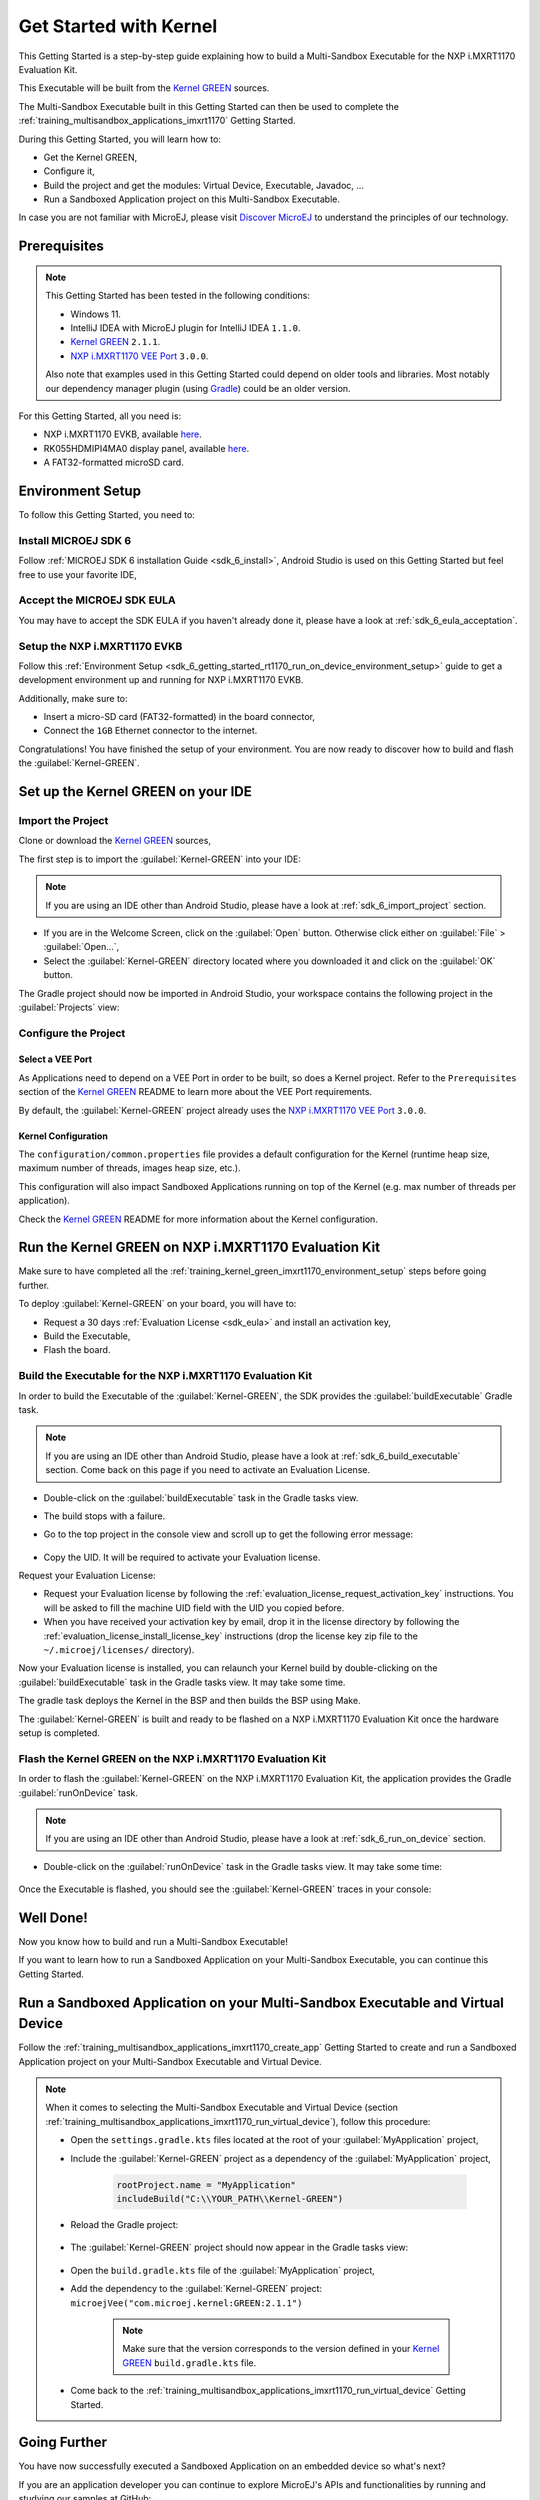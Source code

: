 .. |GREEN_KERNEL_VERSION| replace:: ``2.1.1``  
.. |GREEN_KERNEL_DEPENDENCY| replace:: ``microejVee("com.microej.kernel:GREEN:2.1.1")`` 
.. |GREEN_KERNEL_SOURCES_LINK| replace:: `Kernel GREEN <https://github.com/MicroEJ/Kernel-GREEN>`__
.. |VEE_PORT_VERSION| replace:: ``3.0.0``
.. |VEE_PORT_LINK| replace:: `NXP i.MXRT1170 VEE Port <https://github.com/MicroEJ/nxp-vee-imxrt1170-evk>`__
.. |SDK_PLUGIN_VERSION| replace:: ``1.1.0``  

.. _training_kernel_green_imxrt1170:

=======================
Get Started with Kernel
=======================

This Getting Started is a step-by-step guide explaining
how to build a Multi-Sandbox Executable for the NXP i.MXRT1170 Evaluation Kit.

This Executable will be built from the
|GREEN_KERNEL_SOURCES_LINK| sources.

The Multi-Sandbox Executable built in this Getting Started can then be used to
complete the :ref:`training_multisandbox_applications_imxrt1170` Getting Started.

During this Getting Started, you will learn how to:

* Get the Kernel GREEN,
* Configure it,
* Build the project and get the modules: Virtual Device, Executable, Javadoc, ...
* Run a Sandboxed Application project on this Multi-Sandbox Executable.

In case you are not familiar with MicroEJ, please visit `Discover MicroEJ <https://developer.microej.com/discover-microej/>`__ to understand the principles of our technology.

Prerequisites
-------------

.. note::
  
   This Getting Started has been tested in the following conditions:

   - Windows 11.
   - IntelliJ IDEA with MicroEJ plugin for IntelliJ IDEA |SDK_PLUGIN_VERSION|.
   - |GREEN_KERNEL_SOURCES_LINK| |GREEN_KERNEL_VERSION|.
   - |VEE_PORT_LINK| |VEE_PORT_VERSION|.

   Also note that examples used in this Getting Started could depend on older tools and libraries. 
   Most notably our dependency manager plugin (using `Gradle <https://gradle.org/>`__) could be an older version.

For this Getting Started, all you need is:

* NXP i.MXRT1170 EVKB, available `here <https://www.nxp.com/design/design-center/development-boards-and-designs/i-mx-evaluation-and-development-boards/i-mx-rt1170-evaluation-kit:MIMXRT1170-EVKB>`__.
* RK055HDMIPI4MA0 display panel, available `here <https://www.nxp.com/part/RK055HDMIPI4MA0>`__.
* A FAT32-formatted microSD card.

.. _training_kernel_green_imxrt1170_environment_setup:

Environment Setup
-----------------

To follow this Getting Started, you need to: 

Install MICROEJ SDK 6
~~~~~~~~~~~~~~~~~~~~~

Follow :ref:`MICROEJ SDK 6 installation Guide <sdk_6_install>`,
Android Studio is used on this Getting Started but feel free to use your favorite IDE,

Accept the MICROEJ SDK EULA
~~~~~~~~~~~~~~~~~~~~~~~~~~~

You may have to accept the SDK EULA if you haven't already done it, please have a look at :ref:`sdk_6_eula_acceptation`.

Setup the NXP i.MXRT1170 EVKB
~~~~~~~~~~~~~~~~~~~~~~~~~~~~~

Follow this :ref:`Environment Setup <sdk_6_getting_started_rt1170_run_on_device_environment_setup>`
guide to get a development environment up and running for NXP i.MXRT1170 EVKB.

Additionally, make sure to:

* Insert a micro-SD card (FAT32-formatted) in the board connector,
* Connect the ``1GB`` Ethernet connector to the internet.

Congratulations! You have finished the setup of your environment.
You are now ready to discover how to build and flash the :guilabel:`Kernel-GREEN`.

Set up the Kernel GREEN on your IDE
-----------------------------------

Import the Project
~~~~~~~~~~~~~~~~~~

Clone or download the |GREEN_KERNEL_SOURCES_LINK| sources,

The first step is to import the :guilabel:`Kernel-GREEN` into your IDE: 

.. note::
  
   If you are using an IDE other than Android Studio, please have a look at :ref:`sdk_6_import_project` section.

* If you are in the Welcome Screen, click on the :guilabel:`Open` button. Otherwise click either on :guilabel:`File` > :guilabel:`Open...`,
* Select the :guilabel:`Kernel-GREEN` directory located where you downloaded it and click on the :guilabel:`OK` button.

The Gradle project should now be imported in Android Studio,
your workspace contains the following project in the :guilabel:`Projects` view: 

   .. figure:: images/multiSandbox/getting-started-import-kernel-green.png
      :alt: Import demo application
      :align: center
      :scale: 70%

Configure the Project
~~~~~~~~~~~~~~~~~~~~~

Select a VEE Port
^^^^^^^^^^^^^^^^^

As Applications need to depend on a VEE Port in order to be built, so does a Kernel project.
Refer to the ``Prerequisites`` section of the
|GREEN_KERNEL_SOURCES_LINK| README
to learn more about the VEE Port requirements.

By default, the :guilabel:`Kernel-GREEN` project already uses the
|VEE_PORT_LINK| |VEE_PORT_VERSION|.

Kernel Configuration
^^^^^^^^^^^^^^^^^^^^

The ``configuration/common.properties`` file provides a default configuration
for the Kernel (runtime heap size, maximum number of threads, images heap size, etc.).

This configuration will also impact Sandboxed Applications running on top of the Kernel
(e.g. max number of threads per application). 

Check the |GREEN_KERNEL_SOURCES_LINK| README
for more information about the Kernel configuration.

Run the Kernel GREEN on NXP i.MXRT1170 Evaluation Kit
-----------------------------------------------------

Make sure to have completed all the :ref:`training_kernel_green_imxrt1170_environment_setup`
steps before going further.

To deploy :guilabel:`Kernel-GREEN` on your board, you will have to:

* Request a 30 days :ref:`Evaluation License <sdk_eula>` and install an activation key,
* Build the Executable,
* Flash the board.

Build the Executable for the NXP i.MXRT1170 Evaluation Kit
~~~~~~~~~~~~~~~~~~~~~~~~~~~~~~~~~~~~~~~~~~~~~~~~~~~~~~~~~~

In order to build the Executable of the :guilabel:`Kernel-GREEN`,
the SDK provides the :guilabel:`buildExecutable` Gradle task.

.. note::
  
   If you are using an IDE other than Android Studio, please have a look at :ref:`sdk_6_build_executable` section.
   Come back on this page if you need to activate an Evaluation License.

* Double-click on the :guilabel:`buildExecutable` task in the Gradle tasks view.
* The build stops with a failure.
* Go to the top project in the console view and scroll up to get the following error message:

   .. figure:: images/console-output-license-uid.png
      :alt: Console Output License UID
      :align: center
      :scale: 70%

* Copy the UID. It will be required to activate your Evaluation license.

Request your Evaluation License:

* Request your Evaluation license by following the :ref:`evaluation_license_request_activation_key` instructions. You will be asked to fill the machine UID field with the UID you copied before.

* When you have received your activation key by email, drop it in the license directory by following the :ref:`evaluation_license_install_license_key` instructions (drop the license key zip file to the ``~/.microej/licenses/`` directory).

Now your Evaluation license is installed, you can relaunch your Kernel build by double-clicking on the :guilabel:`buildExecutable` task in the Gradle tasks view. It may take some time.

The gradle task deploys the Kernel in the BSP and then builds the BSP using Make.

The :guilabel:`Kernel-GREEN` is built and ready to be flashed on a NXP i.MXRT1170 Evaluation Kit once the hardware setup is completed.

Flash the Kernel GREEN on the NXP i.MXRT1170 Evaluation Kit
~~~~~~~~~~~~~~~~~~~~~~~~~~~~~~~~~~~~~~~~~~~~~~~~~~~~~~~~~~~

In order to flash the :guilabel:`Kernel-GREEN` on the NXP i.MXRT1170 Evaluation Kit,
the application provides the Gradle :guilabel:`runOnDevice` task.

.. note::
  
   If you are using an IDE other than Android Studio, please have a look at :ref:`sdk_6_run_on_device` section.

* Double-click on the :guilabel:`runOnDevice` task in the Gradle tasks view. It may take some time:

   .. figure:: images/multiSandbox/getting-started-runOnDevice.png
      :alt: runOnDevice task
      :align: center
      :scale: 70%

Once the Executable is flashed, you should see the :guilabel:`Kernel-GREEN` traces in your console:

   .. figure:: images/multiSandbox/iMXRT1170/getting-started-imxrt1170-termite-green-fw-output.png
      :alt: Logs Output on Termite Serial Terminal
      :align: center
      :scale: 60%

.. figure:: images/well-done-mascot.png
   :alt: Well Done
   :align: center
   :scale: 70%

Well Done!
-----------

Now you know how to build and run a Multi-Sandbox Executable!

If you want to learn how to run a Sandboxed Application on your Multi-Sandbox Executable, you can continue this Getting Started.

.. _sdk_6_getting_started_rt1170_kernel_green_run_application:

Run a Sandboxed Application on your Multi-Sandbox Executable and Virtual Device
-------------------------------------------------------------------------------

Follow the :ref:`training_multisandbox_applications_imxrt1170_create_app`
Getting Started to create and run a Sandboxed Application project on your 
Multi-Sandbox Executable and Virtual Device.

.. note::

   When it comes to selecting the Multi-Sandbox Executable and Virtual Device
   (section :ref:`training_multisandbox_applications_imxrt1170_run_virtual_device`),
   follow this procedure:

   - Open the ``settings.gradle.kts`` files located at the root of your :guilabel:`MyApplication` project,
   - Include the :guilabel:`Kernel-GREEN` project as a dependency of the :guilabel:`MyApplication` project,
      
      .. code-block:: kotlin

         rootProject.name = "MyApplication"
         includeBuild("C:\\YOUR_PATH\\Kernel-GREEN")

   - Reload the Gradle project:

      .. figure:: images/multiSandbox/getting-started-reload-gradle-project.png
         :alt: Virtual Device
         :align: center
         :scale: 70%

   - The :guilabel:`Kernel-GREEN` project should now appear in the Gradle tasks view:

      .. figure:: images/multiSandbox/getting-started-gradle-tasks-kernel-green.png
         :alt: Kernel GREEN and MyApplication Gradle tasks
         :align: center
         :scale: 90%

   - Open the ``build.gradle.kts`` file of the :guilabel:`MyApplication` project,
   - Add the dependency to the :guilabel:`Kernel-GREEN` project: |GREEN_KERNEL_DEPENDENCY|

   
   
      .. note::
            
            Make sure that the version corresponds to the version defined in your
            |GREEN_KERNEL_SOURCES_LINK| ``build.gradle.kts`` file.

   - Come back to the :ref:`training_multisandbox_applications_imxrt1170_run_virtual_device` Getting Started.

Going Further
-------------

You have now successfully executed a Sandboxed Application on an embedded device so what's next?

If you are an application developer you can continue to explore MicroEJ's APIs and functionalities by running and studying our samples at GitHub:

.. list-table::
   :widths: 33 33 33

   * - Foundation Libraries
     - Eclasspath
     - IoT
   * - This project gathers all the basic examples of the foundation libraries. 
     - This project gather all the examples of eclasspath. 
     - This project gathers simple applications using net libraries. 
   * - https://github.com/MicroEJ/Example-Foundation-Libraries
     - https://github.com/MicroEJ/Example-Eclasspath
     - https://github.com/MicroEJ/Example-IOT

You can also learn how to build bigger and better applications by reading our :ref:`Application Developer Guide <application-developer-guide>`.

If you are an embedded engineer you could look at our VEE port examples at `GitHub <https://github.com/microej?q=vee&type=all&language=&sort=>`_. And to learn how create custom VEE ports you can read our :ref:`VEE Porting Guide <vee-porting-guide>`.

You can also follow the :ref:`Kernel Developer Guide <kernel-developer-guide>` for more information on our multi-application framework or read about our powerful wearable solution called :ref:`VEE Wear <vee-wear>`.

Last but not least you can choose to learn about specific topics by following one of our many :ref:`trainings` ranging from how to easily debug application to setting up a Continuous Integration process and a lot of things in between.

..
   | Copyright 2024, MicroEJ Corp. Content in this space is free 
   for read and redistribute. Except if otherwise stated, modification 
   is subject to MicroEJ Corp prior approval.
   | MicroEJ is a trademark of MicroEJ Corp. All other trademarks and 
   copyrights are the property of their respective owners.
